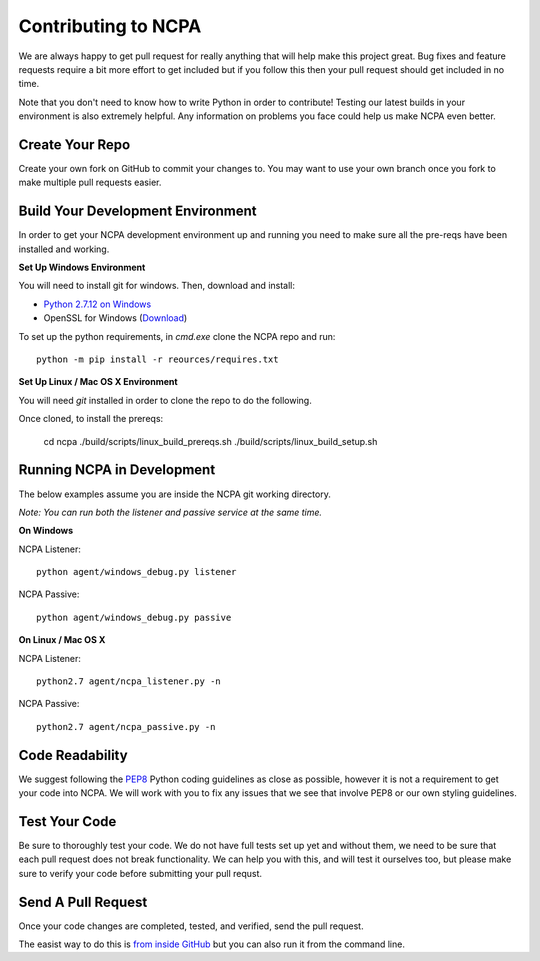 Contributing to NCPA
====================

We are always happy to get pull request for really anything that will help make this project great. 
Bug fixes and feature requests require a bit more effort to get included but if you follow this then your 
pull request should get included in no time.

Note that you don't need to know how to write Python in order to contribute! Testing our latest builds in 
your environment is also extremely helpful. Any information on problems you face could help us make NCPA
even better.

Create Your Repo
~~~~~~~~~~~~~~~~

Create your own fork on GitHub to commit your changes to. You may want to use your own branch once you fork 
to make multiple pull requests easier.

Build Your Development Environment
~~~~~~~~~~~~~~~~~~~~~~~~~~~~~~~~~~

In order to get your NCPA development environment up and running you need to make sure all the pre-reqs have 
been installed and working.

**Set Up Windows Environment**

You will need to install git for windows. Then, download and install:

* `Python 2.7.12 on Windows <https://www.python.org/downloads/release/python-2712/>`_
* OpenSSL for Windows (`Download <https://slproweb.com/download/Win32OpenSSL-1_1_0c.exe>`_)

To set up the python requirements, in `cmd.exe` clone the NCPA repo and run::

	python -m pip install -r reources/requires.txt


**Set Up Linux / Mac OS X Environment**

You will need `git` installed in order to clone the repo to do the following.

Once cloned, to install the prereqs:

    cd ncpa
    ./build/scripts/linux_build_prereqs.sh
    ./build/scripts/linux_build_setup.sh

Running NCPA in Development
~~~~~~~~~~~~~~~~~~~~~~~~~~~

The below examples assume you are inside the NCPA git working directory.

*Note: You can run both the listener and passive service at the same time.*

**On Windows**

NCPA Listener::

	python agent/windows_debug.py listener

NCPA Passive::

	python agent/windows_debug.py passive

**On Linux / Mac OS X**

NCPA Listener::

	python2.7 agent/ncpa_listener.py -n

NCPA Passive::

	python2.7 agent/ncpa_passive.py -n

Code Readability
~~~~~~~~~~~~~~~~

We suggest following the `PEP8 <https://www.python.org/dev/peps/pep-0008/>`_ Python coding guidelines as
close as possible, however it is not a requirement to get your code into NCPA. We will work with you to fix
any issues that we see that involve PEP8 or our own styling guidelines.

Test Your Code
~~~~~~~~~~~~~~

Be sure to thoroughly test your code. We do not have full tests set up yet and without them, we need to 
be sure that each pull request does not break functionality. We can help you with this, and will test it
ourselves too, but please make sure to verify your code before submitting your pull requst.

Send A Pull Request
~~~~~~~~~~~~~~~~~~~

Once your code changes are completed, tested, and verified, send the pull request.

The easist way to do this is `from inside GitHub <https://help.github.com/articles/creating-a-pull-request/>`_ 
but you can also run it from the command line. 
